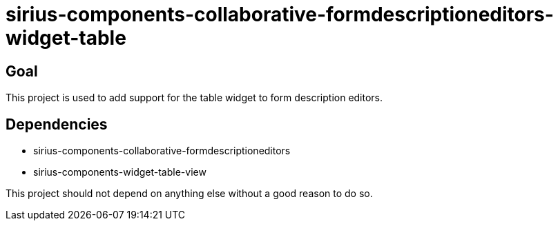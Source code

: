 = sirius-components-collaborative-formdescriptioneditors-widget-table

== Goal

This project is used to add support for the table widget to form description editors.

== Dependencies

- sirius-components-collaborative-formdescriptioneditors
- sirius-components-widget-table-view

This project should not depend on anything else without a good reason to do so.
